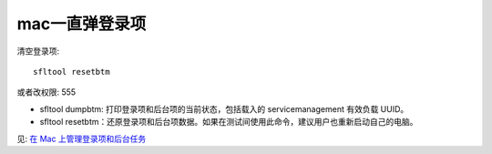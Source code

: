 =====================
mac一直弹登录项
=====================


.. post:: 2023-02-26 21:30:12
  :tags: Mac, 问题
  :category: 操作系统
  :author: YanQue
  :location: CD
  :language: zh-cn



清空登录项::

  sfltool resetbtm

或者改权限: 555


- sfltool dumpbtm: 打印登录项和后台项的当前状态，包括载入的 servicemanagement 有效负载 UUID。
- sfltool resetbtm：还原登录项和后台项数据。如果在测试间使用此命令，建议用户也重新启动自己的电脑。

见: `在 Mac 上管理登录项和后台任务 <https://support.apple.com/zh-cn/guide/deployment/depdca572563/web>`_
